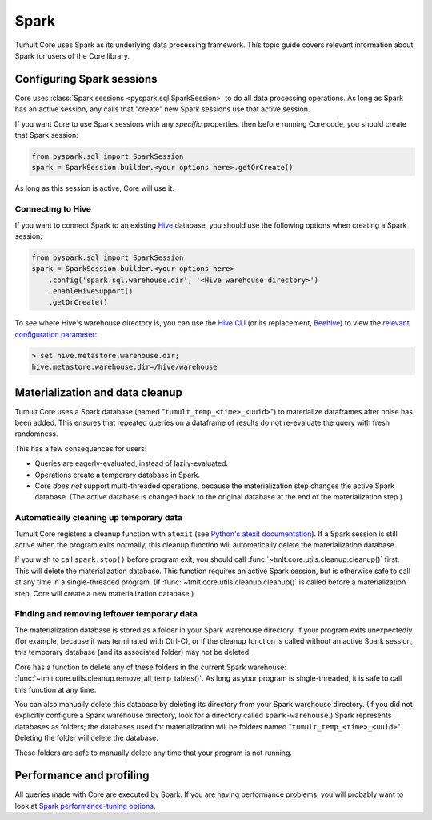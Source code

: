 .. _Spark:

Spark
=====

..
    SPDX-License-Identifier: CC-BY-SA-4.0
    Copyright Tumult Labs 2024

Tumult Core uses Spark as its underlying data processing
framework. This topic guide covers relevant information about Spark
for users of the Core library.

Configuring Spark sessions
--------------------------

Core uses :class:`Spark sessions <pyspark.sql.SparkSession>` to do all data processing operations.
As long as Spark has an active session, any calls that "create" new Spark
sessions use that active session.

If you want Core to use Spark sessions with any *specific* properties,
then before running Core code, you should create that Spark session:

.. code-block::

    from pyspark.sql import SparkSession
    spark = SparkSession.builder.<your options here>.getOrCreate()

As long as this session is active, Core will use it.

.. dropdown:: Trouble Using Java 11 or higher?
    :container: + shadow
    :title: font-weight-bold text-danger text-center
    :body: bg-light
    :animate: fade-in-slide-down
    
    When using Java 11, Spark requires that Java be passed some additional configuration options.

    Not doing this before making calls to Tumult Core, or overwriting these configurations with your own, 
    will result in Spark raising ``java.lang.UnsupportedOperationException: sun.misc.Unsafe`` or ``java.nio.DirectByteBuffer.(long, int) not available`` 
    when evaluating queries. 
    
    Core attempts to set these options automatically, but if you are encountering issues, you may want to try:

    .. code-block::

        from tmlt.core.utils.configuration import get_java11_config

        spark = SparkSession.builder.config(conf=get_java11_config()).getOrCreate()

    instead of:

    .. code-block::

        spark = SparkSession.builder.getOrCreate()

    when initializing Spark. This is equivalent to:

    .. code-block::

        spark = (
            SparkSession.builder
            .config("spark.driver.extraJavaOptions", "-Dio.netty.tryReflectionSetAccessible=true")
            .config("spark.executor.extraJavaOptions", "-Dio.netty.tryReflectionSetAccessible=true")
            .getOrCreate()
        )


Connecting to Hive
^^^^^^^^^^^^^^^^^^

If you want to connect Spark to an existing `Hive <https://hive.apache.org/>`_
database, you should use the following options when creating a Spark session:

.. code-block::

    from pyspark.sql import SparkSession
    spark = SparkSession.builder.<your options here>
        .config('spark.sql.warehouse.dir', '<Hive warehouse directory>')
        .enableHiveSupport()
        .getOrCreate()

To see where Hive's warehouse directory is, you can use the
`Hive CLI <https://cwiki.apache.org/confluence/display/Hive/LanguageManual+Cli#LanguageManualCli-HiveInteractiveShellCommands>`_
(or its replacement,
`Beehive <https://cwiki.apache.org/confluence/display/Hive/HiveServer2+Clients#HiveServer2Clients-BeelineHiveCommands>`_)
to view the
`relevant configuration parameter <https://cwiki.apache.org/confluence/display/Hive/AdminManual+Metastore+3.0+Administration#AdminManualMetastore3.0Administration-GeneralConfiguration>`_:

.. code-block::

        > set hive.metastore.warehouse.dir;
        hive.metastore.warehouse.dir=/hive/warehouse

Materialization and data cleanup
--------------------------------

Tumult Core uses a Spark database (named "``tumult_temp_<time>_<uuid>``") to
materialize dataframes after noise has been added. This ensures that repeated
queries on a dataframe of results do not re-evaluate the query with fresh
randomness.

This has a few consequences for users:

* Queries are eagerly-evaluated, instead of lazily-evaluated.
* Operations create a temporary database in Spark.
* Core *does not* support multi-threaded operations, because the
  materialization step changes the active Spark database. (The active database is
  changed back to the original database at the end of the materialization step.)

Automatically cleaning up temporary data
^^^^^^^^^^^^^^^^^^^^^^^^^^^^^^^^^^^^^^^^

Tumult Core registers a cleanup function with ``atexit``
(see `Python's atexit documentation <https://docs.python.org/3/library/atexit.html>`_).
If a Spark session is still active when the program exits normally, this cleanup
function will automatically delete the materialization database.

If you wish to call ``spark.stop()`` before program exit, you should call
:func:`~tmlt.core.utils.cleanup.cleanup()` first. This will delete the materialization
database. This function requires an active Spark session, but is otherwise safe
to call at any time in a single-threaded program. (If
:func:`~tmlt.core.utils.cleanup.cleanup()` is called before a materialization step,
Core will create a new materialization database.)

Finding and removing leftover temporary data
^^^^^^^^^^^^^^^^^^^^^^^^^^^^^^^^^^^^^^^^^^^^

The materialization database is stored as a folder in your Spark
warehouse directory.  If your program exits unexpectedly (for example,
because it was terminated with Ctrl-C),
or if the cleanup function is called without an active Spark session,
this temporary database (and its associated folder) may not be deleted.

Core has a function to delete any of these folders in the current
Spark warehouse: :func:`~tmlt.core.utils.cleanup.remove_all_temp_tables()`.
As long as your program is single-threaded, it is safe to call this function
at any time.

You can also manually delete this database by deleting its
directory from your Spark warehouse directory.
(If you did not explicitly configure a Spark warehouse directory,
look for a directory called ``spark-warehouse``.)
Spark represents databases as folders; the databases used
for materialization will be folders named "``tumult_temp_<time>_<uuid>``".
Deleting the folder will delete the database.

These folders are safe to manually delete any time that your program is not running.

Performance and profiling
-------------------------

All queries made with Core are executed by Spark. If you are having
performance problems, you will probably want to look at
`Spark performance-tuning options <https://spark.apache.org/docs/latest/sql-performance-tuning.html>`_.